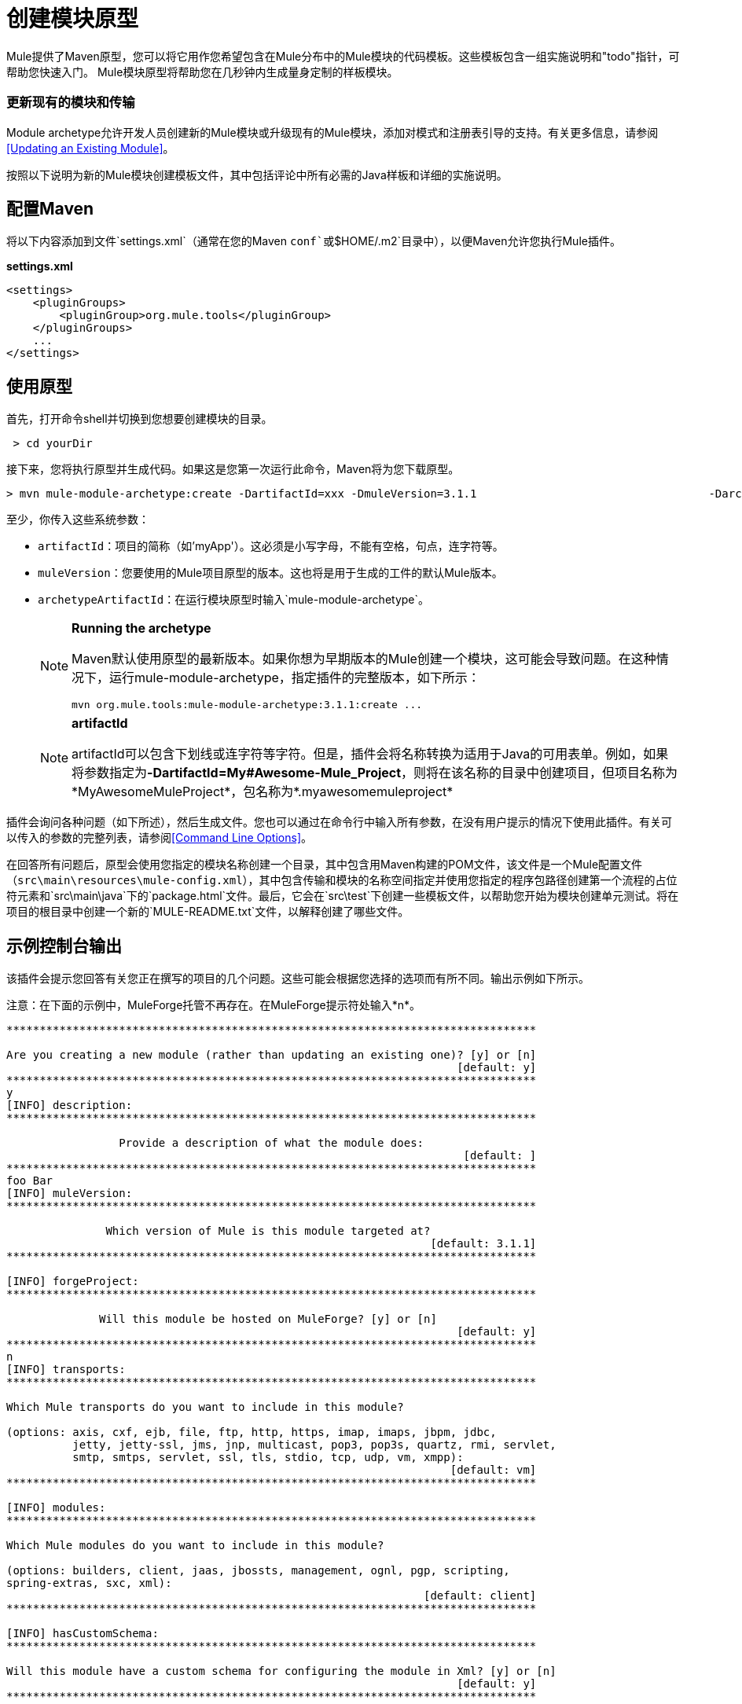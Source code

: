 = 创建模块原型
:keywords: customize, custom archetypes

Mule提供了Maven原型，您可以将它用作您希望包含在Mule分布中的Mule模块的代码模板。这些模板包含一组实施说明和"todo"指针，可帮助您快速入门。 Mule模块原型将帮助您在几秒钟内生成量身定制的样板模块。

=== 更新现有的模块和传输

Module archetype允许开发人员创建新的Mule模块或升级现有的Mule模块，添加对模式和注册表引导的支持。有关更多信息，请参阅<<Updating an Existing Module>>。

按照以下说明为新的Mule模块创建模板文件，其中包括评论中所有必需的Java样板和详细的实施说明。

== 配置Maven

将以下内容添加到文件`settings.xml`（通常在您的Maven `conf`或`$HOME/.m2`目录中），以便Maven允许您执行Mule插件。

*settings.xml*
[source, xml, linenums]
----
<settings>
    <pluginGroups>
        <pluginGroup>org.mule.tools</pluginGroup>
    </pluginGroups>
    ...
</settings>
----

== 使用原型

首先，打开命令shell并切换到您想要创建模块的目录。

[source, code, linenums]
----
 > cd yourDir
----

接下来，您将执行原型并生成代码。如果这是您第一次运行此命令，Maven将为您下载原型。

[source, code, linenums]
----
> mvn mule-module-archetype:create -DartifactId=xxx -DmuleVersion=3.1.1                                   -DarchetypeArtifactId=mule-module-archetype
----

至少，你传入这些系统参数：

*  `artifactId`：项目的简称（如'myApp'）。这必须是小写字母，不能有空格，句点，连字符等。

*  `muleVersion`：您要使用的Mule项目原型的版本。这也将是用于生成的工件的默认Mule版本。

*  `archetypeArtifactId`：在运行模块原型时输入`mule-module-archetype`。
+
[NOTE]
====
*Running the archetype*

Maven默认使用原型的最新版本。如果你想为早期版本的Mule创建一个模块，这可能会导致问题。在这种情况下，运行mule-module-archetype，指定插件的完整版本，如下所示：

[source, code, linenums]
----
mvn org.mule.tools:mule-module-archetype:3.1.1:create ...
----
====
+
[NOTE]
====
*artifactId*

artifactId可以包含下划线或连字符等字符。但是，插件会将名称转换为适用于Java的可用表单。例如，如果将参数指定为**-DartifactId=My#Awesome-Mule_Project**，则将在该名称的目录中创建项目，但项目名称为*MyAwesomeMuleProject*，包名称为*.myawesomemuleproject*
====

插件会询问各种问题（如下所述），然后生成文件。您也可以通过在命令行中输入所有参数，在没有用户提示的情况下使用此插件。有关可以传入的参数的完整列表，请参阅<<Command Line Options>>。

在回答所有问题后，原型会使用您指定的模块名称创建一个目录，其中包含用Maven构建的POM文件，该文件是一个Mule配置文件（`src\main\resources\mule-config.xml`），其中包含传输和模块的名称空间指定并使用您指定的程序包路径创建第一个流程的占位符元素和`src\main\java`下的`package.html`文件。最后，它会在`src\test`下创建一些模板文件，以帮助您开始为模块创建单元测试。将在项目的根目录中创建一个新的`MULE-README.txt`文件，以解释创建了哪些文件。

== 示例控制台输出

该插件会提示您回答有关您正在撰写的项目的几个问题。这些可能会根据您选择的选项而有所不同。输出示例如下所示。

注意：在下面的示例中，MuleForge托管不再存在。在MuleForge提示符处输入*n*。

[source, code, linenums]
----
********************************************************************************

Are you creating a new module (rather than updating an existing one)? [y] or [n]
                                                                    [default: y]
********************************************************************************
y
[INFO] description:
********************************************************************************

                 Provide a description of what the module does:
                                                                     [default: ]
********************************************************************************
foo Bar
[INFO] muleVersion:
********************************************************************************

               Which version of Mule is this module targeted at?
                                                                [default: 3.1.1]
********************************************************************************

[INFO] forgeProject:
********************************************************************************

              Will this module be hosted on MuleForge? [y] or [n]
                                                                    [default: y]
********************************************************************************
n
[INFO] transports:
********************************************************************************

Which Mule transports do you want to include in this module?

(options: axis, cxf, ejb, file, ftp, http, https, imap, imaps, jbpm, jdbc,
          jetty, jetty-ssl, jms, jnp, multicast, pop3, pop3s, quartz, rmi, servlet,
          smtp, smtps, servlet, ssl, tls, stdio, tcp, udp, vm, xmpp):
                                                                   [default: vm]
********************************************************************************

[INFO] modules:
********************************************************************************

Which Mule modules do you want to include in this module?

(options: builders, client, jaas, jbossts, management, ognl, pgp, scripting,
spring-extras, sxc, xml):
                                                               [default: client]
********************************************************************************

[INFO] hasCustomSchema:
********************************************************************************

Will this module have a custom schema for configuring the module in Xml? [y] or [n]
                                                                    [default: y]
********************************************************************************

[INFO] hasBootstrap:
********************************************************************************

Will this module make objects available in the Registry as soon as it's loaded? [y] or [n]
                                                                    [default: n]
********************************************************************************


----

*Note*：OGNL和Sxc在Mule 3.6中被弃用，并将在Mule 4.0中被删除。另外，MuleForge不再存在。

== 问题解释

=== 您是否在创建新模块（而不是更新现有模块）？

如果您正在创建一个全新的Mule模块，请在此处选择“是”。然后向导会问你想创建什么资源。如果您要更新现有模块，请选择否，然后查看<<Updating an Existing Module>>获取更多信息。以下问题会问你是否正在创建一个新模块。

=== 提供项目内容的描述：

您应该提供模块的准确描述，并提供您可以或不可以使用它的任何高级详细信息。本文将用于需要模块描述的地方。

=== 这个项目针对哪个版本的Mule？

您希望用于模块的Mule版本。这将默认为通过命令行传入的原型版本。

=== 您希望在此项目中包含哪些Mule传输？

您计划在本模块中使用的传输列表（例如HTTP和VM）的逗号分隔列表。这会将这些传输的命名空间添加到配置文件中。

=== 您希望在此项目中包含哪些Mule模块？

用这个模块扩展的模块列表（例如XML和Scripting）。这会将这些模块的名称空间添加到配置文件中。

=== 此模块是否具有用于在Xml中配置模块的自定义模式？

所有新模块应该定义一个XML模式来定义模块的配置方式。如果您不使用此选项，用户将不得不使用通用配置来使用您的模块。

=== 此模块在加载后是否可以在注册表中使用对象？

link:/mule-user-guide/v/3.7/bootstrapping-the-registry[注册表引导程序]是一个属性文件，它指定一旦加载模块就可以在Mule Registry中使用的简单对象的类名称。这对注册自定义转换器或表达式评估器很有用。

== 更新现有模块

模块原型可用于更新现有模块和传输。它允许开发人员为模式配置和 link:/mule-user-guide/v/3.7/bootstrapping-the-registry[引导注册表]添加模板代码。它会保持现有的代码不变。

例如，如果您的现有模块或传输位于`/projects/foo`之下，则通过运行以下命令来更新项目：

[source, code, linenums]
----
cd /project/foomvn mule-module-archetype:create -DartifactId=foo -DmuleVersion=3.1.1 -DarchetypeArtifactId=mule-module-archetype
----

请注意，`artifactId`必须设置为您项目的名称。这确保了将使用相同的命名方案创建任何新类。

当你运行这个命令时，会提示你三个问题。第一个问题会问你这是否是一个新项目。确保选择'n'，以便向导将升级现有模块或传输。然后它会询问关于自定义模式和注册表引导程序的最后两个问题。回答问题后，将创建代码并在项目的根目录中创建一个新的`MULE-UPDATE-README.txt`文件，以解释创建了哪些文件。

== 命令行选项

默认情况下，此插件以交互模式运行，但可以使用以下选项以“无声”模式运行它：

[source, code, linenums]
----
-DinteractiveMode=false
----

以下选项可以传入：

[%header%autowidth.spread]
|===
|姓名 |示例 |默认值
|的groupId  |  - 。DgroupId = org.mule.applicationxxx  | org.mule.application <artifactId>
| {packagepath的{1}}  -  DpackagePath =组织/骡/应用 |无
| {运输{1}}  -  Dtransports = HTTP，VM  | CXF，文件，HTTP，JDBC，JMS标准输入输出，VM
| {muleVersion {1}}  -  DmuleVersion = 3.1.1  |无
| {的packageName {1}}  -  DpackageName = MYPKG  |无
|描述 |  -  Ddescription = "some text"  |无
| {模块{1}}  -  Dmodules = XML，脚本 |客户，管理，脚本，XML
|的basedir  |  -  Dbasedir = /项目/骡/工具 | <current dir>
| {包{1}}  -  Dpackage =组织/骡/应用/ MYPKG  |无
|的artifactId  |  -  DartifactId = myMuleProject  |骡应用 -  <artifactId>
|版本 |  -  Dversion = 1.0-SNAPSHOT  | <muleVersion>
|===
